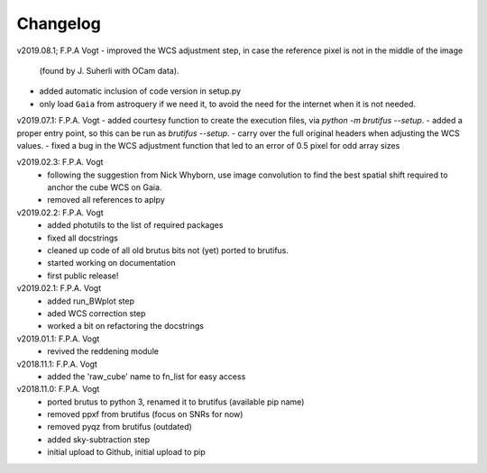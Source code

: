 .. _changelog:

Changelog
=========

.. todo::
   - (!) allow to abort the continuum fitting with CTRL-C
   - `run_crude_snr_maps`: compute proper S/N for bright stars (not <>/std !)
   - enable minorticks in colorbars (see astropy bug `[8126] <https://github.com/astropy/astropy/issues/8126>`_)
   - set the color of NaN pixels in plots ... (see astropy bug `[8165] <https://github.com/astropy/astropy/issues/8165>`_)
   - check that white ticks appear in RGB images with imshow
   - when drawing contours in `run_skysub()`, show the actual pixel edges
   - allow an automated selection of the sky areas -> requires a better snr estimate ?
   - (?) add scalebar to plots ... tricky: what if pix scale not uniform, North not up, etc ...

v2019.08.1; F.P.A Vogt
- improved the WCS adjustment step, in case the reference pixel is not in the middle of the image
  (found by J. Suherli with OCam data).
- added automatic inclusion of code version in setup.py
- only load ``Gaia`` from astroquery if we need it, to avoid the need for the internet when it is not needed.

v2019.07.1: F.P.A. Vogt
- added courtesy function to create the execution files, via `python -m brutifus --setup`.
- added a proper entry point, so this can be run as `brutifus --setup`.
- carry over the full original headers when adjusting the WCS values.
- fixed a bug in the WCS adjustment function that led to an error of 0.5 pixel for odd array sizes

v2019.02.3: F.P.A. Vogt
 - following the suggestion from Nick Whyborn, use image convolution to find the best 
   spatial shift required to anchor the cube WCS on Gaia.
 - removed all references to aplpy

v2019.02.2: F.P.A. Vogt
 - added photutils to the list of required packages
 - fixed all docstrings
 - cleaned up code of all old brutus bits not (yet) ported to brutifus. 
 - started working on documentation 
 - first public release!

v2019.02.1: F.P.A. Vogt
 - added run_BWplot step
 - aded WCS correction step
 - worked a bit on refactoring the docstrings

v2019.01.1: F.P.A. Vogt
 - revived the reddening module

v2018.11.1: F.P.A. Vogt
 - added the 'raw_cube' name to fn_list for easy access

v2018.11.0: F.P.A. Vogt
 - ported brutus to python 3, renamed it to brutifus (available pip name)
 - removed ppxf from brutifus (focus on SNRs for now)
 - removed pyqz from brutifus (outdated)
 - added sky-subtraction step
 - initial upload to Github, initial upload to pip
